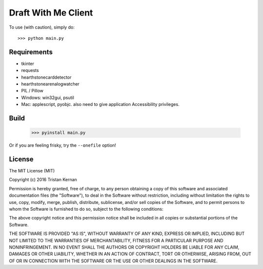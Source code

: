 ====================
Draft With Me Client
====================
To use (with caution), simply do::

    >>> python main.py

Requirements
^^^^^^^^^^^^
- tkinter
- requests
- hearthstonecarddetector
- hearthstonearenalogwatcher
- PIL / Pillow
- Windows: win32gui, psutil
- Mac: applescript, pyobjc. also need to give application Accessibility privileges.

Build
^^^^^
    >>> pyinstall main.py

Or if you are feeling frisky, try the ``--onefile`` option!

License
^^^^^^^
The MIT License (MIT)

Copyright (c) 2016 Tristan Kernan

Permission is hereby granted, free of charge, to any person obtaining a copy of this software and
associated documentation files (the "Software"), to deal in the Software without restriction, including without
limitation the rights to use, copy, modify, merge, publish, distribute, sublicense, and/or sell copies of the
Software, and to permit persons to whom the Software is furnished to do so, subject to the following conditions:

The above copyright notice and this permission notice shall be included in all copies or substantial
portions of the Software.

THE SOFTWARE IS PROVIDED "AS IS", WITHOUT WARRANTY OF ANY KIND, EXPRESS OR IMPLIED, INCLUDING BUT NOT
LIMITED TO THE WARRANTIES OF MERCHANTABILITY, FITNESS FOR A PARTICULAR PURPOSE AND NONINFRINGEMENT.
IN NO EVENT SHALL THE AUTHORS OR COPYRIGHT HOLDERS BE LIABLE FOR ANY CLAIM, DAMAGES OR OTHER LIABILITY,
WHETHER IN AN ACTION OF CONTRACT, TORT OR OTHERWISE, ARISING FROM, OUT OF OR IN CONNECTION WITH THE SOFTWARE
OR THE USE OR OTHER DEALINGS IN THE SOFTWARE.